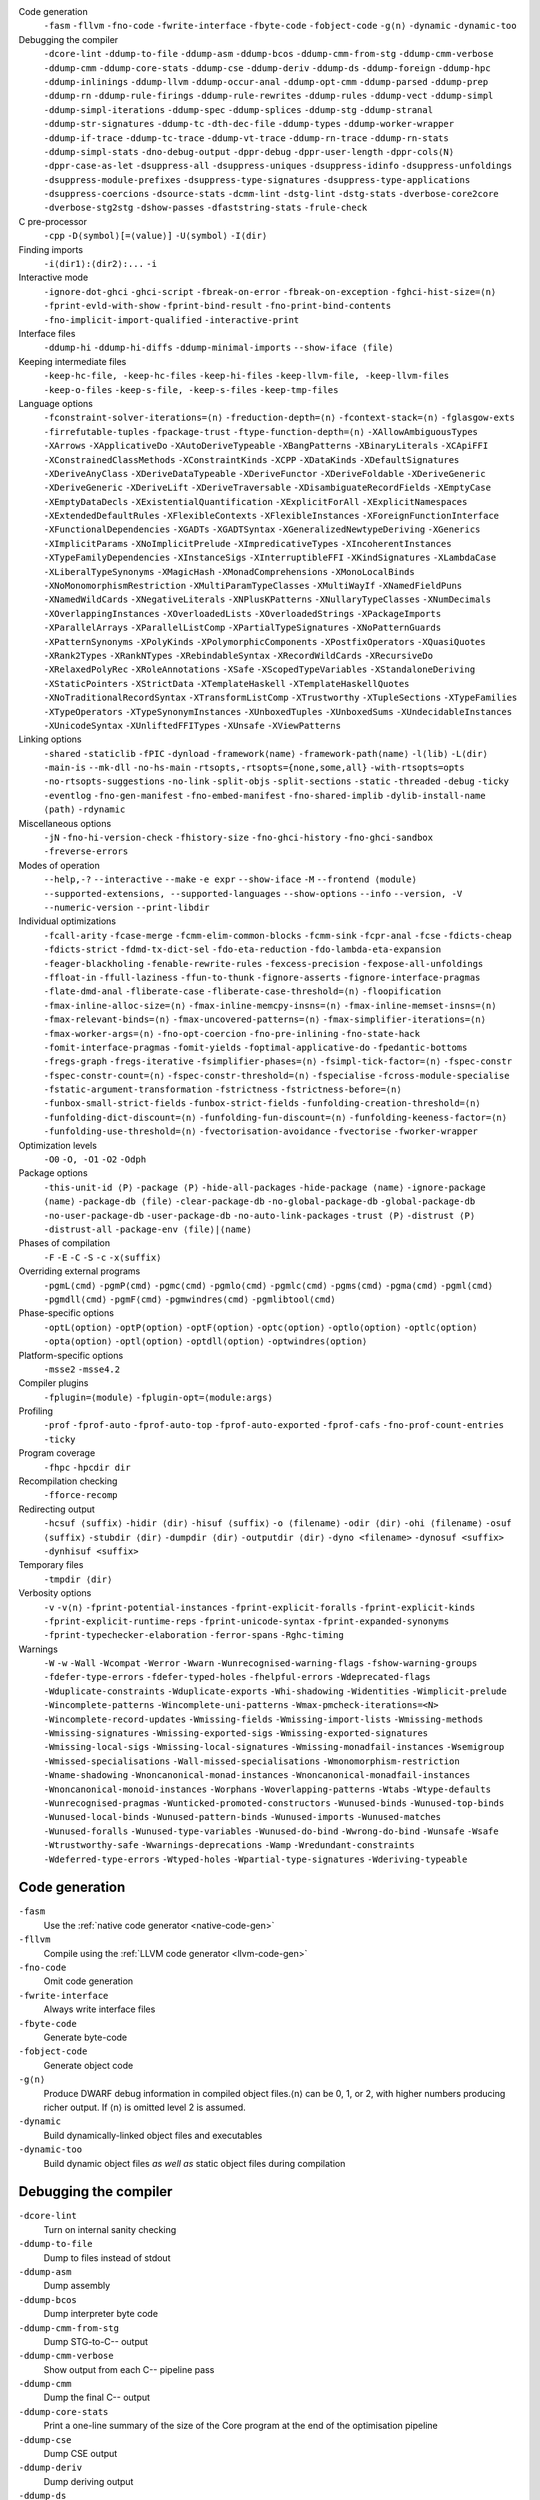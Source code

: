 .. This file is generated by utils/mkUserGuidePart

Code generation
    ``-fasm`` ``-fllvm`` ``-fno-code`` ``-fwrite-interface`` ``-fbyte-code`` ``-fobject-code`` ``-g⟨n⟩`` ``-dynamic`` ``-dynamic-too``


Debugging the compiler
    ``-dcore-lint`` ``-ddump-to-file`` ``-ddump-asm`` ``-ddump-bcos`` ``-ddump-cmm-from-stg`` ``-ddump-cmm-verbose`` ``-ddump-cmm`` ``-ddump-core-stats`` ``-ddump-cse`` ``-ddump-deriv`` ``-ddump-ds`` ``-ddump-foreign`` ``-ddump-hpc`` ``-ddump-inlinings`` ``-ddump-llvm`` ``-ddump-occur-anal`` ``-ddump-opt-cmm`` ``-ddump-parsed`` ``-ddump-prep`` ``-ddump-rn`` ``-ddump-rule-firings`` ``-ddump-rule-rewrites`` ``-ddump-rules`` ``-ddump-vect`` ``-ddump-simpl`` ``-ddump-simpl-iterations`` ``-ddump-spec`` ``-ddump-splices`` ``-ddump-stg`` ``-ddump-stranal`` ``-ddump-str-signatures`` ``-ddump-tc`` ``-dth-dec-file`` ``-ddump-types`` ``-ddump-worker-wrapper`` ``-ddump-if-trace`` ``-ddump-tc-trace`` ``-ddump-vt-trace`` ``-ddump-rn-trace`` ``-ddump-rn-stats`` ``-ddump-simpl-stats`` ``-dno-debug-output`` ``-dppr-debug`` ``-dppr-user-length`` ``-dppr-cols⟨N⟩`` ``-dppr-case-as-let`` ``-dsuppress-all`` ``-dsuppress-uniques`` ``-dsuppress-idinfo`` ``-dsuppress-unfoldings`` ``-dsuppress-module-prefixes`` ``-dsuppress-type-signatures`` ``-dsuppress-type-applications`` ``-dsuppress-coercions`` ``-dsource-stats`` ``-dcmm-lint`` ``-dstg-lint`` ``-dstg-stats`` ``-dverbose-core2core`` ``-dverbose-stg2stg`` ``-dshow-passes`` ``-dfaststring-stats`` ``-frule-check``


C pre-processor
    ``-cpp`` ``-D⟨symbol⟩[=⟨value⟩]`` ``-U⟨symbol⟩`` ``-I⟨dir⟩``


Finding imports
    ``-i⟨dir1⟩:⟨dir2⟩:...`` ``-i``


Interactive mode
    ``-ignore-dot-ghci`` ``-ghci-script`` ``-fbreak-on-error`` ``-fbreak-on-exception`` ``-fghci-hist-size=⟨n⟩`` ``-fprint-evld-with-show`` ``-fprint-bind-result`` ``-fno-print-bind-contents`` ``-fno-implicit-import-qualified`` ``-interactive-print``


Interface files
    ``-ddump-hi`` ``-ddump-hi-diffs`` ``-ddump-minimal-imports`` ``--show-iface ⟨file⟩``


Keeping intermediate files
    ``-keep-hc-file, -keep-hc-files`` ``-keep-hi-files`` ``-keep-llvm-file, -keep-llvm-files`` ``-keep-o-files`` ``-keep-s-file, -keep-s-files`` ``-keep-tmp-files``


Language options
    ``-fconstraint-solver-iterations=⟨n⟩`` ``-freduction-depth=⟨n⟩`` ``-fcontext-stack=⟨n⟩`` ``-fglasgow-exts`` ``-firrefutable-tuples`` ``-fpackage-trust`` ``-ftype-function-depth=⟨n⟩`` ``-XAllowAmbiguousTypes`` ``-XArrows`` ``-XApplicativeDo`` ``-XAutoDeriveTypeable`` ``-XBangPatterns`` ``-XBinaryLiterals`` ``-XCApiFFI`` ``-XConstrainedClassMethods`` ``-XConstraintKinds`` ``-XCPP`` ``-XDataKinds`` ``-XDefaultSignatures`` ``-XDeriveAnyClass`` ``-XDeriveDataTypeable`` ``-XDeriveFunctor`` ``-XDeriveFoldable`` ``-XDeriveGeneric`` ``-XDeriveGeneric`` ``-XDeriveLift`` ``-XDeriveTraversable`` ``-XDisambiguateRecordFields`` ``-XEmptyCase`` ``-XEmptyDataDecls`` ``-XExistentialQuantification`` ``-XExplicitForAll`` ``-XExplicitNamespaces`` ``-XExtendedDefaultRules`` ``-XFlexibleContexts`` ``-XFlexibleInstances`` ``-XForeignFunctionInterface`` ``-XFunctionalDependencies`` ``-XGADTs`` ``-XGADTSyntax`` ``-XGeneralizedNewtypeDeriving`` ``-XGenerics`` ``-XImplicitParams`` ``-XNoImplicitPrelude`` ``-XImpredicativeTypes`` ``-XIncoherentInstances`` ``-XTypeFamilyDependencies`` ``-XInstanceSigs`` ``-XInterruptibleFFI`` ``-XKindSignatures`` ``-XLambdaCase`` ``-XLiberalTypeSynonyms`` ``-XMagicHash`` ``-XMonadComprehensions`` ``-XMonoLocalBinds`` ``-XNoMonomorphismRestriction`` ``-XMultiParamTypeClasses`` ``-XMultiWayIf`` ``-XNamedFieldPuns`` ``-XNamedWildCards`` ``-XNegativeLiterals`` ``-XNPlusKPatterns`` ``-XNullaryTypeClasses`` ``-XNumDecimals`` ``-XOverlappingInstances`` ``-XOverloadedLists`` ``-XOverloadedStrings`` ``-XPackageImports`` ``-XParallelArrays`` ``-XParallelListComp`` ``-XPartialTypeSignatures`` ``-XNoPatternGuards`` ``-XPatternSynonyms`` ``-XPolyKinds`` ``-XPolymorphicComponents`` ``-XPostfixOperators`` ``-XQuasiQuotes`` ``-XRank2Types`` ``-XRankNTypes`` ``-XRebindableSyntax`` ``-XRecordWildCards`` ``-XRecursiveDo`` ``-XRelaxedPolyRec`` ``-XRoleAnnotations`` ``-XSafe`` ``-XScopedTypeVariables`` ``-XStandaloneDeriving`` ``-XStaticPointers`` ``-XStrictData`` ``-XTemplateHaskell`` ``-XTemplateHaskellQuotes`` ``-XNoTraditionalRecordSyntax`` ``-XTransformListComp`` ``-XTrustworthy`` ``-XTupleSections`` ``-XTypeFamilies`` ``-XTypeOperators`` ``-XTypeSynonymInstances`` ``-XUnboxedTuples`` ``-XUnboxedSums`` ``-XUndecidableInstances`` ``-XUnicodeSyntax`` ``-XUnliftedFFITypes`` ``-XUnsafe`` ``-XViewPatterns``


Linking options
    ``-shared`` ``-staticlib`` ``-fPIC`` ``-dynload`` ``-framework⟨name⟩`` ``-framework-path⟨name⟩`` ``-l⟨lib⟩`` ``-L⟨dir⟩`` ``-main-is`` ``--mk-dll`` ``-no-hs-main`` ``-rtsopts,-rtsopts={none,some,all}`` ``-with-rtsopts=opts`` ``-no-rtsopts-suggestions`` ``-no-link`` ``-split-objs`` ``-split-sections`` ``-static`` ``-threaded`` ``-debug`` ``-ticky`` ``-eventlog`` ``-fno-gen-manifest`` ``-fno-embed-manifest`` ``-fno-shared-implib`` ``-dylib-install-name ⟨path⟩`` ``-rdynamic``


Miscellaneous options
    ``-jN`` ``-fno-hi-version-check`` ``-fhistory-size`` ``-fno-ghci-history`` ``-fno-ghci-sandbox`` ``-freverse-errors``


Modes of operation
    ``--help,-?`` ``--interactive`` ``--make`` ``-e expr`` ``--show-iface`` ``-M`` ``--frontend ⟨module⟩`` ``--supported-extensions, --supported-languages`` ``--show-options`` ``--info`` ``--version, -V`` ``--numeric-version`` ``--print-libdir``


Individual optimizations 
    ``-fcall-arity`` ``-fcase-merge`` ``-fcmm-elim-common-blocks`` ``-fcmm-sink`` ``-fcpr-anal`` ``-fcse`` ``-fdicts-cheap`` ``-fdicts-strict`` ``-fdmd-tx-dict-sel`` ``-fdo-eta-reduction`` ``-fdo-lambda-eta-expansion`` ``-feager-blackholing`` ``-fenable-rewrite-rules`` ``-fexcess-precision`` ``-fexpose-all-unfoldings`` ``-ffloat-in`` ``-ffull-laziness`` ``-ffun-to-thunk`` ``-fignore-asserts`` ``-fignore-interface-pragmas`` ``-flate-dmd-anal`` ``-fliberate-case`` ``-fliberate-case-threshold=⟨n⟩`` ``-floopification`` ``-fmax-inline-alloc-size=⟨n⟩`` ``-fmax-inline-memcpy-insns=⟨n⟩`` ``-fmax-inline-memset-insns=⟨n⟩`` ``-fmax-relevant-binds=⟨n⟩`` ``-fmax-uncovered-patterns=⟨n⟩`` ``-fmax-simplifier-iterations=⟨n⟩`` ``-fmax-worker-args=⟨n⟩`` ``-fno-opt-coercion`` ``-fno-pre-inlining`` ``-fno-state-hack`` ``-fomit-interface-pragmas`` ``-fomit-yields`` ``-foptimal-applicative-do`` ``-fpedantic-bottoms`` ``-fregs-graph`` ``-fregs-iterative`` ``-fsimplifier-phases=⟨n⟩`` ``-fsimpl-tick-factor=⟨n⟩`` ``-fspec-constr`` ``-fspec-constr-count=⟨n⟩`` ``-fspec-constr-threshold=⟨n⟩`` ``-fspecialise`` ``-fcross-module-specialise`` ``-fstatic-argument-transformation`` ``-fstrictness`` ``-fstrictness-before=⟨n⟩`` ``-funbox-small-strict-fields`` ``-funbox-strict-fields`` ``-funfolding-creation-threshold=⟨n⟩`` ``-funfolding-dict-discount=⟨n⟩`` ``-funfolding-fun-discount=⟨n⟩`` ``-funfolding-keeness-factor=⟨n⟩`` ``-funfolding-use-threshold=⟨n⟩`` ``-fvectorisation-avoidance`` ``-fvectorise`` ``-fworker-wrapper``


Optimization levels
    ``-O0`` ``-O, -O1`` ``-O2`` ``-Odph``


Package options
    ``-this-unit-id ⟨P⟩`` ``-package ⟨P⟩`` ``-hide-all-packages`` ``-hide-package ⟨name⟩`` ``-ignore-package ⟨name⟩`` ``-package-db ⟨file⟩`` ``-clear-package-db`` ``-no-global-package-db`` ``-global-package-db`` ``-no-user-package-db`` ``-user-package-db`` ``-no-auto-link-packages`` ``-trust ⟨P⟩`` ``-distrust ⟨P⟩`` ``-distrust-all`` ``-package-env ⟨file⟩|⟨name⟩``


Phases of compilation
    ``-F`` ``-E`` ``-C`` ``-S`` ``-c`` ``-x⟨suffix⟩``


Overriding external programs
    ``-pgmL⟨cmd⟩`` ``-pgmP⟨cmd⟩`` ``-pgmc⟨cmd⟩`` ``-pgmlo⟨cmd⟩`` ``-pgmlc⟨cmd⟩`` ``-pgms⟨cmd⟩`` ``-pgma⟨cmd⟩`` ``-pgml⟨cmd⟩`` ``-pgmdll⟨cmd⟩`` ``-pgmF⟨cmd⟩`` ``-pgmwindres⟨cmd⟩`` ``-pgmlibtool⟨cmd⟩``


Phase-specific options
    ``-optL⟨option⟩`` ``-optP⟨option⟩`` ``-optF⟨option⟩`` ``-optc⟨option⟩`` ``-optlo⟨option⟩`` ``-optlc⟨option⟩`` ``-opta⟨option⟩`` ``-optl⟨option⟩`` ``-optdll⟨option⟩`` ``-optwindres⟨option⟩``


Platform-specific options
    ``-msse2`` ``-msse4.2``


Compiler plugins
    ``-fplugin=⟨module⟩`` ``-fplugin-opt=⟨module:args⟩``


Profiling
    ``-prof`` ``-fprof-auto`` ``-fprof-auto-top`` ``-fprof-auto-exported`` ``-fprof-cafs`` ``-fno-prof-count-entries`` ``-ticky``


Program coverage
    ``-fhpc`` ``-hpcdir dir``


Recompilation checking
    ``-fforce-recomp``


Redirecting output
    ``-hcsuf ⟨suffix⟩`` ``-hidir ⟨dir⟩`` ``-hisuf ⟨suffix⟩`` ``-o ⟨filename⟩`` ``-odir ⟨dir⟩`` ``-ohi ⟨filename⟩`` ``-osuf ⟨suffix⟩`` ``-stubdir ⟨dir⟩`` ``-dumpdir ⟨dir⟩`` ``-outputdir ⟨dir⟩`` ``-dyno <filename>`` ``-dynosuf <suffix>`` ``-dynhisuf <suffix>``


Temporary files
    ``-tmpdir ⟨dir⟩``


Verbosity options
    ``-v`` ``-v⟨n⟩`` ``-fprint-potential-instances`` ``-fprint-explicit-foralls`` ``-fprint-explicit-kinds`` ``-fprint-explicit-runtime-reps`` ``-fprint-unicode-syntax`` ``-fprint-expanded-synonyms`` ``-fprint-typechecker-elaboration`` ``-ferror-spans`` ``-Rghc-timing``


Warnings
    ``-W`` ``-w`` ``-Wall`` ``-Wcompat`` ``-Werror`` ``-Wwarn`` ``-Wunrecognised-warning-flags`` ``-fshow-warning-groups`` ``-fdefer-type-errors`` ``-fdefer-typed-holes`` ``-fhelpful-errors`` ``-Wdeprecated-flags`` ``-Wduplicate-constraints`` ``-Wduplicate-exports`` ``-Whi-shadowing`` ``-Widentities`` ``-Wimplicit-prelude`` ``-Wincomplete-patterns`` ``-Wincomplete-uni-patterns`` ``-Wmax-pmcheck-iterations=<N>`` ``-Wincomplete-record-updates`` ``-Wmissing-fields`` ``-Wmissing-import-lists`` ``-Wmissing-methods`` ``-Wmissing-signatures`` ``-Wmissing-exported-sigs`` ``-Wmissing-exported-signatures`` ``-Wmissing-local-sigs`` ``-Wmissing-local-signatures`` ``-Wmissing-monadfail-instances`` ``-Wsemigroup`` ``-Wmissed-specialisations`` ``-Wall-missed-specialisations`` ``-Wmonomorphism-restriction`` ``-Wname-shadowing`` ``-Wnoncanonical-monad-instances`` ``-Wnoncanonical-monadfail-instances`` ``-Wnoncanonical-monoid-instances`` ``-Worphans`` ``-Woverlapping-patterns`` ``-Wtabs`` ``-Wtype-defaults`` ``-Wunrecognised-pragmas`` ``-Wunticked-promoted-constructors`` ``-Wunused-binds`` ``-Wunused-top-binds`` ``-Wunused-local-binds`` ``-Wunused-pattern-binds`` ``-Wunused-imports`` ``-Wunused-matches`` ``-Wunused-foralls`` ``-Wunused-type-variables`` ``-Wunused-do-bind`` ``-Wwrong-do-bind`` ``-Wunsafe`` ``-Wsafe`` ``-Wtrustworthy-safe`` ``-Wwarnings-deprecations`` ``-Wamp`` ``-Wredundant-constraints`` ``-Wdeferred-type-errors`` ``-Wtyped-holes`` ``-Wpartial-type-signatures`` ``-Wderiving-typeable``


Code generation
~~~~~~~~~~~~~~~


``-fasm``
    Use the :ref:`native code generator <native-code-gen>`

``-fllvm``
    Compile using the :ref:`LLVM code generator <llvm-code-gen>`

``-fno-code``
    Omit code generation

``-fwrite-interface``
    Always write interface files

``-fbyte-code``
    Generate byte-code

``-fobject-code``
    Generate object code

``-g⟨n⟩``
    Produce DWARF debug information in compiled object files.⟨n⟩ can be 0, 1, or 2, with higher numbers producing richer output. If ⟨n⟩ is omitted level 2 is assumed.

``-dynamic``
    Build dynamically-linked object files and executables

``-dynamic-too``
    Build dynamic object files *as well as* static object files during compilation


Debugging the compiler
~~~~~~~~~~~~~~~~~~~~~~


``-dcore-lint``
    Turn on internal sanity checking

``-ddump-to-file``
    Dump to files instead of stdout

``-ddump-asm``
    Dump assembly

``-ddump-bcos``
    Dump interpreter byte code

``-ddump-cmm-from-stg``
    Dump STG-to-C-- output

``-ddump-cmm-verbose``
    Show output from each C-- pipeline pass

``-ddump-cmm``
    Dump the final C-- output

``-ddump-core-stats``
    Print a one-line summary of the size of the Core program at the end of the optimisation pipeline

``-ddump-cse``
    Dump CSE output

``-ddump-deriv``
    Dump deriving output

``-ddump-ds``
    Dump desugarer output

``-ddump-foreign``
    Dump ``foreign export`` stubs

``-ddump-hpc``
    Dump after instrumentation for program coverage

``-ddump-inlinings``
    Dump inlining info

``-ddump-llvm``
    Dump LLVM intermediate code. Implies :ghc-flag:`-fllvm`.

``-ddump-occur-anal``
    Dump occurrence analysis output

``-ddump-opt-cmm``
    Dump the results of C-- to C-- optimising passes

``-ddump-parsed``
    Dump parse tree

``-ddump-prep``
    Dump prepared core

``-ddump-rn``
    Dump renamer output

``-ddump-rule-firings``
    Dump rule firing info

``-ddump-rule-rewrites``
    Dump detailed rule firing info

``-ddump-rules``
    Dump rules

``-ddump-vect``
    Dump vectoriser input and output

``-ddump-simpl``
    Dump final simplifier output

``-ddump-simpl-iterations``
    Dump output from each simplifier iteration

``-ddump-spec``
    Dump specialiser output

``-ddump-splices``
    Dump TH spliced expressions, and what they evaluate to

``-ddump-stg``
    Dump final STG

``-ddump-stranal``
    Dump strictness analyser output

``-ddump-str-signatures``
    Dump strictness signatures

``-ddump-tc``
    Dump typechecker output

``-dth-dec-file``
    Show evaluated TH declarations in a .th.hs file

``-ddump-types``
    Dump type signatures

``-ddump-worker-wrapper``
    Dump worker-wrapper output

``-ddump-if-trace``
    Trace interface files

``-ddump-tc-trace``
    Trace typechecker

``-ddump-vt-trace``
    Trace vectoriser

``-ddump-rn-trace``
    Trace renamer

``-ddump-rn-stats``
    Renamer stats

``-ddump-simpl-stats``
    Dump simplifier stats

``-dno-debug-output``
    Suppress unsolicited debugging output

``-dppr-debug``
    Turn on debug printing (more verbose)

``-dppr-user-length``
    Set the depth for printing expressions in error msgs

``-dppr-cols⟨N⟩``
    Set the width of debugging output. For example ``-dppr-cols200``

``-dppr-case-as-let``
    Print single alternative case expressions as strict lets.

``-dsuppress-all``
    In core dumps, suppress everything (except for uniques) that is suppressible.

``-dsuppress-uniques``
    Suppress the printing of uniques in debug output (easier to use ``diff``)

``-dsuppress-idinfo``
    Suppress extended information about identifiers where they are bound

``-dsuppress-unfoldings``
    Suppress the printing of the stable unfolding of a variable at its binding site

``-dsuppress-module-prefixes``
    Suppress the printing of module qualification prefixes

``-dsuppress-type-signatures``
    Suppress type signatures

``-dsuppress-type-applications``
    Suppress type applications

``-dsuppress-coercions``
    Suppress the printing of coercions in Core dumps to make them shorter

``-dsource-stats``
    Dump haskell source stats

``-dcmm-lint``
    C-- pass sanity checking

``-dstg-lint``
    STG pass sanity checking

``-dstg-stats``
    Dump STG stats

``-dverbose-core2core``
    Show output from each core-to-core pass

``-dverbose-stg2stg``
    Show output from each STG-to-STG pass

``-dshow-passes``
    Print out each pass name as it happens

``-dfaststring-stats``
    Show statistics for fast string usage when finished

``-frule-check``
    Report sites with rules that could have fired but didn't. Takes a string argument.


C pre-processor
~~~~~~~~~~~~~~~


``-cpp``
    Run the C pre-processor on Haskell source files

``-D⟨symbol⟩[=⟨value⟩]``
    Define a symbol in the C pre-processor

``-U⟨symbol⟩``
    Undefine a symbol in the C pre-processor

``-I⟨dir⟩``
    Add ⟨dir⟩ to the directory search list for ``#include`` files


Finding imports
~~~~~~~~~~~~~~~


``-i⟨dir1⟩:⟨dir2⟩:...``
    add ⟨dir⟩, ⟨dir2⟩, etc. to import path

``-i``
    Empty the import directory list


Interactive mode
~~~~~~~~~~~~~~~~


``-ignore-dot-ghci``
    Disable reading of ``.ghci`` files

``-ghci-script``
    Read additional ``.ghci`` files

``-fbreak-on-error``
    :ref:`Break on uncaught exceptions and errors <ghci-debugger-exceptions>`

``-fbreak-on-exception``
    :ref:`Break on any exception thrown <ghci-debugger-exceptions>`

``-fghci-hist-size=⟨n⟩``
    Set the number of entries GHCi keeps for ``:history``. See :ref:`ghci-debugger`.

``-fprint-evld-with-show``
    Enable usage of ``Show`` instances in ``:print``. See :ref:`breakpoints`.

``-fprint-bind-result``
    :ref:`Turn on printing of binding results in GHCi <ghci-stmts>`

``-fno-print-bind-contents``
    :ref:`Turn off printing of binding contents in GHCi <breakpoints>`

``-fno-implicit-import-qualified``
    :ref:`Turn off implicit qualified import of everything in GHCi <ghci-import-qualified>`

``-interactive-print``
    :ref:`Select the function to use for printing evaluated expressions in GHCi <ghci-interactive-print>`


Interface files
~~~~~~~~~~~~~~~


``-ddump-hi``
    Dump the new interface to stdout

``-ddump-hi-diffs``
    Show the differences vs. the old interface

``-ddump-minimal-imports``
    Dump a minimal set of imports

``--show-iface ⟨file⟩``
    See :ref:`modes`.


Keeping intermediate files
~~~~~~~~~~~~~~~~~~~~~~~~~~


``-keep-hc-file, -keep-hc-files``
    Retain intermediate ``.hc`` files.

``-keep-hi-files``
    Retain intermediate ``.hi`` files (the default).

``-keep-llvm-file, -keep-llvm-files``
    Retain intermediate LLVM ``.ll`` files. Implies :ghc-flag:`-fllvm`.

``-keep-o-files``
    Retain intermediate ``.o`` files (the default).

``-keep-s-file, -keep-s-files``
    Retain intermediate ``.s`` files.

``-keep-tmp-files``
    Retain all intermediate temporary files.


Language options
~~~~~~~~~~~~~~~~


``-fconstraint-solver-iterations=⟨n⟩``
    *default: 4.* Set the iteration limit for the type-constraint solver. Typically one iteration suffices; so please yell if you find you need to set it higher than the default. Zero means infinity.

``-freduction-depth=⟨n⟩``
    *default: 200.* Set the :ref:`limit for type simplification <undecidable-instances>`. Zero means infinity.

``-fcontext-stack=⟨n⟩``
    Deprecated. Use ``-freduction-depth=⟨n⟩`` instead.

``-fglasgow-exts``
    Deprecated. Enable most language extensions; see :ref:`options-language` for exactly which ones.

``-firrefutable-tuples``
    Make tuple pattern matching irrefutable

``-fpackage-trust``
    Enable :ref:`Safe Haskell <safe-haskell>` trusted package requirement for trustworthy modules.

``-ftype-function-depth=⟨n⟩``
    Deprecated. Use ``-freduction-depth=⟨n⟩`` instead.

``-XAllowAmbiguousTypes``
    Allow the user to write :ref:`ambiguous types <ambiguity>`, and the type inference engine to infer them.

``-XArrows``
    Enable :ref:`arrow notation <arrow-notation>` extension

``-XApplicativeDo``
    Enable :ref:`Applicative do-notation desugaring <applicative-do>`

``-XAutoDeriveTypeable``
    As of GHC 7.10, this option is not needed, and should not be used. Previously this would automatically :ref:`derive Typeable instances for every datatype and type class declaration <deriving-typeable>`. Implies :ghc-flag:`-XDeriveDataTypeable`.

``-XBangPatterns``
    Enable :ref:`bang patterns <bang-patterns>`.

``-XBinaryLiterals``
    Enable support for :ref:`binary literals <binary-literals>`.

``-XCApiFFI``
    Enable :ref:`the CAPI calling convention <ffi-capi>`.

``-XConstrainedClassMethods``
    Enable :ref:`constrained class methods <class-method-types>`.

``-XConstraintKinds``
    Enable a :ref:`kind of constraints <constraint-kind>`.

``-XCPP``
    Enable the :ref:`C preprocessor <c-pre-processor>`.

``-XDataKinds``
    Enable :ref:`datatype promotion <promotion>`.

``-XDefaultSignatures``
    Enable :ref:`default signatures <class-default-signatures>`.

``-XDeriveAnyClass``
    Enable :ref:`deriving for any class <derive-any-class>`.

``-XDeriveDataTypeable``
    Enable ``deriving`` for the :ref:`Data class <deriving-typeable>`. Implied by :ghc-flag:`-XAutoDeriveTypeable`.

``-XDeriveFunctor``
    Enable :ref:`deriving for the Functor class <deriving-extra>`. Implied by :ghc-flag:`-XDeriveTraversable`.

``-XDeriveFoldable``
    Enable :ref:`deriving for the Foldable class <deriving-extra>`. Implied by :ghc-flag:`-XDeriveTraversable`.

``-XDeriveGeneric``
    Enable :ref:`deriving for the Generic class <deriving-typeable>`.

``-XDeriveGeneric``
    Enable :ref:`deriving for the Generic class <deriving-typeable>`.

``-XDeriveLift``
    Enable :ref:`deriving for the Lift class <deriving-lift>`

``-XDeriveTraversable``
    Enable :ref:`deriving for the Traversable class <deriving-extra>`. Implies :ghc-flag:`-XDeriveFunctor` and :ghc-flag:`-XDeriveFoldable`.

``-XDisambiguateRecordFields``
    Enable :ref:`record field disambiguation <disambiguate-fields>`. Implied by :ghc-flag:`-XRecordWildCards`.

``-XEmptyCase``
    Allow :ref:`empty case alternatives <empty-case>`.

``-XEmptyDataDecls``
    Enable empty data declarations.

``-XExistentialQuantification``
    Enable :ref:`existential quantification <existential-quantification>`.

``-XExplicitForAll``
    Enable :ref:`explicit universal quantification <explicit-foralls>`. Implied by :ghc-flag:`-XScopedTypeVariables`, :ghc-flag:`-XLiberalTypeSynonyms`, :ghc-flag:`-XRankNTypes` and :ghc-flag:`-XExistentialQuantification`.

``-XExplicitNamespaces``
    Enable using the keyword ``type`` to specify the namespace of entries in imports and exports (:ref:`explicit-namespaces`). Implied by :ghc-flag:`-XTypeOperators` and :ghc-flag:`-XTypeFamilies`.

``-XExtendedDefaultRules``
    Use GHCi's :ref:`extended default rules <extended-default-rules>` in a normal module.

``-XFlexibleContexts``
    Enable :ref:`flexible contexts <flexible-contexts>`. Implied by :ghc-flag:`-XImplicitParams`.

``-XFlexibleInstances``
    Enable :ref:`flexible instances <instance-rules>`. Implies :ghc-flag:`-XTypeSynonymInstances`. Implied by :ghc-flag:`-XImplicitParams`.

``-XForeignFunctionInterface``
    Enable :ref:`foreign function interface <ffi>`.

``-XFunctionalDependencies``
    Enable :ref:`functional dependencies <functional-dependencies>`. Implies :ghc-flag:`-XMultiParamTypeClasses`.

``-XGADTs``
    Enable :ref:`generalised algebraic data types <gadt>`. Implies :ghc-flag:`-XGADTSyntax` and :ghc-flag:`-XMonoLocalBinds`.

``-XGADTSyntax``
    Enable :ref:`generalised algebraic data type syntax <gadt-style>`.

``-XGeneralizedNewtypeDeriving``
    Enable :ref:`newtype deriving <newtype-deriving>`.

``-XGenerics``
    Deprecated, does nothing. No longer enables :ref:`generic classes <generic-classes>`. See also GHC's support for :ref:`generic programming <generic-programming>`.

``-XImplicitParams``
    Enable :ref:`Implicit Parameters <implicit-parameters>`. Implies :ghc-flag:`-XFlexibleContexts` and :ghc-flag:`-XFlexibleInstances`.

``-XNoImplicitPrelude``
    Don't implicitly ``import Prelude``. Implied by :ghc-flag:`-XRebindableSyntax`.

``-XImpredicativeTypes``
    Enable :ref:`impredicative types <impredicative-polymorphism>`. Implies :ghc-flag:`-XRankNTypes`.

``-XIncoherentInstances``
    Enable :ref:`incoherent instances <instance-overlap>`. Implies :ghc-flag:`-XOverlappingInstances`.

``-XTypeFamilyDependencies``
    Enable :ref:`injective type families <injective-ty-fams>`. Implies :ghc-flag:`-XTypeFamilies`.

``-XInstanceSigs``
    Enable :ref:`instance signatures <instance-sigs>`.

``-XInterruptibleFFI``
    Enable interruptible FFI.

``-XKindSignatures``
    Enable :ref:`kind signatures <kinding>`. Implied by :ghc-flag:`-XTypeFamilies` and :ghc-flag:`-XPolyKinds`.

``-XLambdaCase``
    Enable :ref:`lambda-case expressions <lambda-case>`.

``-XLiberalTypeSynonyms``
    Enable :ref:`liberalised type synonyms <type-synonyms>`.

``-XMagicHash``
    Allow ``#`` as a :ref:`postfix modifier on identifiers <magic-hash>`.

``-XMonadComprehensions``
    Enable :ref:`monad comprehensions <monad-comprehensions>`.

``-XMonoLocalBinds``
    Enable :ref:`do not generalise local bindings <mono-local-binds>`. Implied by :ghc-flag:`-XTypeFamilies` and :ghc-flag:`-XGADTs`.

``-XNoMonomorphismRestriction``
    Disable the :ref:`monomorphism restriction <monomorphism>`.

``-XMultiParamTypeClasses``
    Enable :ref:`multi parameter type classes <multi-param-type-classes>`. Implied by :ghc-flag:`-XFunctionalDependencies`.

``-XMultiWayIf``
    Enable :ref:`multi-way if-expressions <multi-way-if>`.

``-XNamedFieldPuns``
    Enable :ref:`record puns <record-puns>`.

``-XNamedWildCards``
    Enable :ref:`named wildcards <named-wildcards>`.

``-XNegativeLiterals``
    Enable support for :ref:`negative literals <negative-literals>`.

``-XNPlusKPatterns``
    Enable support for ``n+k`` patterns. Implied by :ghc-flag:`-XHaskell98`.

``-XNullaryTypeClasses``
    Deprecated, does nothing. :ref:`nullary (no parameter) type classes <nullary-type-classes>` are now enabled using :ghc-flag:`-XMultiParamTypeClasses`.

``-XNumDecimals``
    Enable support for 'fractional' integer literals.

``-XOverlappingInstances``
    Enable :ref:`overlapping instances <instance-overlap>`.

``-XOverloadedLists``
    Enable :ref:`overloaded lists <overloaded-lists>`.

``-XOverloadedStrings``
    Enable :ref:`overloaded string literals <overloaded-strings>`.

``-XPackageImports``
    Enable :ref:`package-qualified imports <package-imports>`.

``-XParallelArrays``
    Enable parallel arrays. Implies :ghc-flag:`-XParallelListComp`.

``-XParallelListComp``
    Enable :ref:`parallel list comprehensions <parallel-list-comprehensions>`. Implied by :ghc-flag:`-XParallelArrays`.

``-XPartialTypeSignatures``
    Enable :ref:`partial type signatures <partial-type-signatures>`.

``-XNoPatternGuards``
    Disable :ref:`pattern guards <pattern-guards>`. Implied by :ghc-flag:`-XHaskell98`.

``-XPatternSynonyms``
    Enable :ref:`pattern synonyms <pattern-synonyms>`.

``-XPolyKinds``
    Enable :ref:`kind polymorphism <kind-polymorphism>`. Implies :ghc-flag:`-XKindSignatures`.

``-XPolymorphicComponents``
    Enable :ref:`polymorphic components for data constructors <universal-quantification>`. Synonym for :ghc-flag:`-XRankNTypes`.

``-XPostfixOperators``
    Enable :ref:`postfix operators <postfix-operators>`.

``-XQuasiQuotes``
    Enable :ref:`quasiquotation <th-quasiquotation>`.

``-XRank2Types``
    Enable :ref:`rank-2 types <universal-quantification>`. Synonym for :ghc-flag:`-XRankNTypes`.

``-XRankNTypes``
    Enable :ref:`rank-N types <universal-quantification>`. Implied by :ghc-flag:`-XImpredicativeTypes`.

``-XRebindableSyntax``
    Employ :ref:`rebindable syntax <rebindable-syntax>`. Implies :ghc-flag:`-XNoImplicitPrelude`.

``-XRecordWildCards``
    Enable :ref:`record wildcards <record-wildcards>`. Implies :ghc-flag:`-XDisambiguateRecordFields`.

``-XRecursiveDo``
    Enable :ref:`recursive do (mdo) notation <recursive-do-notation>`.

``-XRelaxedPolyRec``
    *(deprecated)* Relaxed checking for :ref:`mutually-recursive polymorphic functions <typing-binds>`.

``-XRoleAnnotations``
    Enable :ref:`role annotations <role-annotations>`.

``-XSafe``
    Enable the :ref:`Safe Haskell <safe-haskell>` Safe mode.

``-XScopedTypeVariables``
    Enable :ref:`lexically-scoped type variables <scoped-type-variables>`.

``-XStandaloneDeriving``
    Enable :ref:`standalone deriving <stand-alone-deriving>`.

``-XStaticPointers``
    Enable :ref:`static pointers <static-pointers>`.

``-XStrictData``
    Enable :ref:`default strict datatype fields <strict-data>`.

``-XTemplateHaskell``
    Enable :ref:`Template Haskell <template-haskell>`.

``-XTemplateHaskellQuotes``
    Enable quotation subset of :ref:`Template Haskell <template-haskell>`.

``-XNoTraditionalRecordSyntax``
    Disable support for traditional record syntax (as supported by Haskell 98) ``C {f = x}``

``-XTransformListComp``
    Enable :ref:`generalised list comprehensions <generalised-list-comprehensions>`.

``-XTrustworthy``
    Enable the :ref:`Safe Haskell <safe-haskell>` Trustworthy mode.

``-XTupleSections``
    Enable :ref:`tuple sections <tuple-sections>`.

``-XTypeFamilies``
    Enable :ref:`type families <type-families>`. Implies :ghc-flag:`-XExplicitNamespaces`, :ghc-flag:`-XKindSignatures`, and :ghc-flag:`-XMonoLocalBinds`.

``-XTypeOperators``
    Enable :ref:`type operators <type-operators>`. Implies :ghc-flag:`-XExplicitNamespaces`.

``-XTypeSynonymInstances``
    Enable :ref:`type synonyms in instance heads <flexible-instance-head>`. Implied by :ghc-flag:`-XFlexibleInstances`.

``-XUnboxedTuples``
    Enable :ref:`unboxed tuples <unboxed-tuples>`.

``-XUnboxedSums``
    Enable :ref: `unboxed sums <unboxed-sums>`.

``-XUndecidableInstances``
    Enable :ref:`undecidable instances <undecidable-instances>`.

``-XUnicodeSyntax``
    Enable :ref:`unicode syntax <unicode-syntax>`.

``-XUnliftedFFITypes``
    Enable unlifted FFI types.

``-XUnsafe``
    Enable :ref:`Safe Haskell <safe-haskell>` Unsafe mode.

``-XViewPatterns``
    Enable :ref:`view patterns <view-patterns>`.


Linking options
~~~~~~~~~~~~~~~


``-shared``
    Generate a shared library (as opposed to an executable)

``-staticlib``
    On Darwin/OS X/iOS only, generate a standalone static library (as opposed to an executable). This is the usual way to compile for iOS.

``-fPIC``
    Generate position-independent code (where available)

``-dynload``
    Selects one of a number of modes for finding shared libraries at runtime.

``-framework⟨name⟩``
    On Darwin/OS X/iOS only, link in the framework ⟨name⟩. This option corresponds to the ``-framework`` option for Apple's Linker.

``-framework-path⟨name⟩``
    On Darwin/OS X/iOS only, add ⟨dir⟩ to the list of directories searched for frameworks. This option corresponds to the ``-F`` option for Apple's Linker.

``-l⟨lib⟩``
    Link in library ⟨lib⟩

``-L⟨dir⟩``
    Add ⟨dir⟩ to the list of directories searched for libraries

``-main-is``
    Set main module and function

``--mk-dll``
    DLL-creation mode (Windows only)

``-no-hs-main``
    Don't assume this program contains ``main``

``-rtsopts,-rtsopts={none,some,all}``
    Control whether the RTS behaviour can be tweaked via command-lineflags and the ``GHCRTS`` environment variable. Using ``none`` means no RTS flags can be given; ``some`` means only a minimum of safe options can be given (the default), and ``all`` (or no argument at all) means that all RTS flags are permitted.

``-with-rtsopts=opts``
    Set the default RTS options to ⟨opts⟩.

``-no-rtsopts-suggestions``
    Don't print RTS suggestions about linking with :ghc-flag:`-rtsopts`.

``-no-link``
    Omit linking

``-split-objs``
    Split objects (for libraries)

``-split-sections``
    Split sections for link-time dead-code stripping

``-static``
    Use static Haskell libraries

``-threaded``
    Use the threaded runtime

``-debug``
    Use the debugging runtime

``-ticky``
    For linking, this simply implies :ghc-flag:`-debug`; see :ref:`ticky-ticky`.

``-eventlog``
    Enable runtime event tracing

``-fno-gen-manifest``
    Do not generate a manifest file (Windows only)

``-fno-embed-manifest``
    Do not embed the manifest in the executable (Windows only)

``-fno-shared-implib``
    Don't generate an import library for a DLL (Windows only)

``-dylib-install-name ⟨path⟩``
    Set the install name (via ``-install_name`` passed to Apple's linker), specifying the full install path of the library file. Any libraries or executables that link with it later will pick up that path as their runtime search location for it. (Darwin/OS X only)

``-rdynamic``
    This instructs the linker to add all symbols, not only used ones, to the dynamic symbol table. Currently Linux and Windows/MinGW32 only. This is equivalent to using ``-optl -rdynamic`` on Linux, and ``-optl -export-all-symbols`` on Windows.


Miscellaneous options
~~~~~~~~~~~~~~~~~~~~~


``-jN``
    When compiling with :ghc-flag:`--make`, compile ⟨N⟩ modules in parallel.

``-fno-hi-version-check``
    Don't complain about ``.hi`` file mismatches

``-fhistory-size``
    Set simplification history size

``-fno-ghci-history``
    Do not use the load/store the GHCi command history from/to ``ghci_history``.

``-fno-ghci-sandbox``
    Turn off the GHCi sandbox. Means computations are run in the main thread, rather than a forked thread.

``-freverse-errors``
    Display errors in GHC/GHCi sorted by reverse order of source code line numbers.


Modes of operation
~~~~~~~~~~~~~~~~~~


``--help,-?``
    Display help

``--interactive``
    Interactive mode - normally used by just running ``ghci``; see :ref:`ghci` for details.

``--make``
    Build a multi-module Haskell program, automatically figuring out dependencies. Likely to be much easier, and faster, than using ``make``; see :ref:`make-mode` for details.

``-e expr``
    Evaluate ``expr``; see :ref:`eval-mode` for details.

``--show-iface``
    display the contents of an interface file.

``-M``
    generate dependency information suitable for use in a ``Makefile``; see :ref:`makefile-dependencies` for details.

``--frontend ⟨module⟩``
    run GHC with the given frontend plugin; see :ref:`frontend_plugins` for details.

``--supported-extensions, --supported-languages``
    display the supported language extensions

``--show-options``
    display the supported command line options

``--info``
    display information about the compiler

``--version, -V``
    display GHC version

``--numeric-version``
    display GHC version (numeric only)

``--print-libdir``
    display GHC library directory


Individual optimizations 
~~~~~~~~~~~~~~~~~~~~~~~~~


``-fcall-arity``
    Enable call-arity optimisation. Implied by :ghc-flag:`-O`.

``-fcase-merge``
    Enable case-merging. Implied by :ghc-flag:`-O`.

``-fcmm-elim-common-blocks``
    Enable Cmm common block elimination. Implied by :ghc-flag:`-O`.

``-fcmm-sink``
    Enable Cmm sinking. Implied by :ghc-flag:`-O`.

``-fcpr-anal``
    Turn on CPR analysis in the demand analyser. Implied by :ghc-flag:`-O`.

``-fcse``
    Enable common sub-expression elimination. Implied by :ghc-flag:`-O`.

``-fdicts-cheap``
    Make dictionary-valued expressions seem cheap to the optimiser.

``-fdicts-strict``
    Make dictionaries strict

``-fdmd-tx-dict-sel``
    Use a special demand transformer for dictionary selectors. Always enabled by default.

``-fdo-eta-reduction``
    Enable eta-reduction. Implied by :ghc-flag:`-O`.

``-fdo-lambda-eta-expansion``
    Enable lambda eta-expansion. Always enabled by default.

``-feager-blackholing``
    Turn on :ref:`eager blackholing <parallel-compile-options>`

``-fenable-rewrite-rules``
    Switch on all rewrite rules (including rules generated by automatic specialisation of overloaded functions). Implied by :ghc-flag:`-O`.

``-fexcess-precision``
    Enable excess intermediate precision

``-fexpose-all-unfoldings``
    Expose all unfoldings, even for very large or recursive functions.

``-ffloat-in``
    Turn on the float-in transformation. Implied by :ghc-flag:`-O`.

``-ffull-laziness``
    Turn on full laziness (floating bindings outwards). Implied by :ghc-flag:`-O`.

``-ffun-to-thunk``
    Allow worker-wrapper to convert a function closure into a thunk if the function does not use any of its arguments. Off by default.

``-fignore-asserts``
    Ignore assertions in the source. Implied by :ghc-flag:`-O`.

``-fignore-interface-pragmas``
    Ignore pragmas in interface files. Implied by :ghc-flag:`-O0` only.

``-flate-dmd-anal``
    Run demand analysis again, at the end of the simplification pipeline

``-fliberate-case``
    Turn on the liberate-case transformation. Implied by :ghc-flag:`-O2`.

``-fliberate-case-threshold=⟨n⟩``
    *default: 2000.* Set the size threshold for the liberate-case transformation to ⟨n⟩

``-floopification``
    Turn saturated self-recursive tail-calls into local jumps in the generated assembly. Implied by :ghc-flag:`-O`.

``-fmax-inline-alloc-size=⟨n⟩``
    *default: 128.* Set the maximum size of inline array allocations to ⟨n⟩ bytes (default: 128). GHC will allocate non-pinned arrays of statically known size in the current nursery block if they're no bigger than ⟨n⟩ bytes, ignoring GC overheap. This value should be quite a bit smaller than the block size (typically: 4096).

``-fmax-inline-memcpy-insns=⟨n⟩``
    *default: 32.* Inline ``memcpy`` calls if they would generate no more than ⟨n⟩ pseudo instructions.

``-fmax-inline-memset-insns=⟨n⟩``
    *default: 32.* Inline ``memset`` calls if they would generate no more than ⟨n⟩ pseudo instructions

``-fmax-relevant-binds=⟨n⟩``
    *default: 6.* Set the maximum number of bindings to display in type error messages.

``-fmax-uncovered-patterns=⟨n⟩``
    *default: 4.* Set the maximum number of patterns to display in warnings about non-exhaustive ones.

``-fmax-simplifier-iterations=⟨n⟩``
    *default: 4.* Set the max iterations for the simplifier.

``-fmax-worker-args=⟨n⟩``
    *default: 10.* If a worker has that many arguments, none will be unpacked anymore.

``-fno-opt-coercion``
    Turn off the coercion optimiser

``-fno-pre-inlining``
    Turn off pre-inlining

``-fno-state-hack``
    Turn off the "state hack" whereby any lambda with a real-world state token as argument is considered to be single-entry. Hence OK to inline things inside it.

``-fomit-interface-pragmas``
    Don't generate interface pragmas. Implied by :ghc-flag:`-O0` only.

``-fomit-yields``
    Omit heap checks when no allocation is being performed.

``-foptimal-applicative-do``
    Use a slower but better algorithm for ApplicativeDo

``-fpedantic-bottoms``
    Make GHC be more precise about its treatment of bottom (but see also :ghc-flag:`-fno-state-hack`). In particular, GHC will not eta-expand through a case expression.

``-fregs-graph``
    Use the graph colouring register allocator for register allocation in the native code generator. Implied by :ghc-flag:`-O2`.

``-fregs-iterative``
    Use the iterative coalescing graph colouring register allocator in the native code generator.

``-fsimplifier-phases=⟨n⟩``
    *default: 2.* Set the number of phases for the simplifier. Ignored with :ghc-flag:`-O0`.

``-fsimpl-tick-factor=⟨n⟩``
    *default: 100.* Set the percentage factor for simplifier ticks.

``-fspec-constr``
    Turn on the SpecConstr transformation. Implied by :ghc-flag:`-O2`.

``-fspec-constr-count=⟨n⟩``
    default: 3.* Set to ⟨n⟩ the maximum number of specialisations that will be created for any one function by the SpecConstr transformation.

``-fspec-constr-threshold=⟨n⟩``
    *default: 2000.* Set the size threshold for the SpecConstr transformation to ⟨n⟩.

``-fspecialise``
    Turn on specialisation of overloaded functions. Implied by :ghc-flag:`-O`.

``-fcross-module-specialise``
    Turn on specialisation of overloaded functions imported from other modules.

``-fstatic-argument-transformation``
    Turn on the static argument transformation.

``-fstrictness``
    Turn on strictness analysis. Implied by :ghc-flag:`-O`. Implies :ghc-flag:`-fworker-wrapper`

``-fstrictness-before=⟨n⟩``
    Run an additional strictness analysis before simplifier phase ⟨n⟩

``-funbox-small-strict-fields``
    Flatten strict constructor fields with a pointer-sized representation. Implied by :ghc-flag:`-O`.

``-funbox-strict-fields``
    Flatten strict constructor fields

``-funfolding-creation-threshold=⟨n⟩``
    *default: 750.* Tweak unfolding settings.

``-funfolding-dict-discount=⟨n⟩``
    *default: 30.* Tweak unfolding settings.

``-funfolding-fun-discount=⟨n⟩``
    *default: 60.* Tweak unfolding settings.

``-funfolding-keeness-factor=⟨n⟩``
    *default: 1.5.* Tweak unfolding settings.

``-funfolding-use-threshold=⟨n⟩``
    *default: 60.* Tweak unfolding settings.

``-fvectorisation-avoidance``
    Enable vectorisation avoidance. Always enabled by default.

``-fvectorise``
    Enable vectorisation of nested data parallelism

``-fworker-wrapper``
    Enable the worker-wrapper transformation after a strictness analysis pass. Implied by :ghc-flag:`-O`, and by :ghc-flag:`-fstrictness`. Disabled by :ghc-flag:`-fno-strictness`. Enabling :ghc-flag:`-fworker-wrapper` while strictness analysis is disabled (by :ghc-flag:`-fno-strictness`) has no effect.


Optimization levels
~~~~~~~~~~~~~~~~~~~


``-O0``
    Disable optimisations (default)

``-O, -O1``
    Enable level 1 optimisations

``-O2``
    Enable level 2 optimisations

``-Odph``
    Enable level 2 optimisations, set ``-fmax-simplifier-iterations=20`` and ``-fsimplifier-phases=3``.


Package options
~~~~~~~~~~~~~~~


``-this-unit-id ⟨P⟩``
    Compile to be part of unit (i.e. package) ⟨P⟩

``-package ⟨P⟩``
    Expose package ⟨P⟩

``-hide-all-packages``
    Hide all packages by default

``-hide-package ⟨name⟩``
    Hide package ⟨P⟩

``-ignore-package ⟨name⟩``
    Ignore package ⟨P⟩

``-package-db ⟨file⟩``
    Add ⟨file⟩ to the package db stack.

``-clear-package-db``
    Clear the package db stack.

``-no-global-package-db``
    Remove the global package db from the stack.

``-global-package-db``
    Add the global package db to the stack.

``-no-user-package-db``
    Remove the user's package db from the stack.

``-user-package-db``
    Add the user's package db to the stack.

``-no-auto-link-packages``
    Don't automatically link in the base and rts packages.

``-trust ⟨P⟩``
    Expose package ⟨P⟩ and set it to be trusted

``-distrust ⟨P⟩``
    Expose package ⟨P⟩ and set it to be distrusted

``-distrust-all``
    Distrust all packages by default

``-package-env ⟨file⟩|⟨name⟩``
    Use the specified package environment.


Phases of compilation
~~~~~~~~~~~~~~~~~~~~~


``-F``
    Enable the use of a :ref:`pre-processor <pre-processor>` (set with :ghc-flag:`-pgmF`)

``-E``
    Stop after preprocessing (``.hspp`` file)

``-C``
    Stop after generating C (``.hc`` file)

``-S``
    Stop after generating assembly (``.s`` file)

``-c``
    Stop after generating object (``.o``) file

``-x⟨suffix⟩``
    Override default behaviour for source files


Overriding external programs
~~~~~~~~~~~~~~~~~~~~~~~~~~~~


``-pgmL⟨cmd⟩``
    Use ⟨cmd⟩ as the literate pre-processor

``-pgmP⟨cmd⟩``
    Use ⟨cmd⟩ as the C pre-processor (with ``-cpp`` only)

``-pgmc⟨cmd⟩``
    Use ⟨cmd⟩ as the C compiler

``-pgmlo⟨cmd⟩``
    Use ⟨cmd⟩ as the LLVM optimiser

``-pgmlc⟨cmd⟩``
    Use ⟨cmd⟩ as the LLVM compiler

``-pgms⟨cmd⟩``
    Use ⟨cmd⟩ as the splitter

``-pgma⟨cmd⟩``
    Use ⟨cmd⟩ as the assembler

``-pgml⟨cmd⟩``
    Use ⟨cmd⟩ as the linker

``-pgmdll⟨cmd⟩``
    Use ⟨cmd⟩ as the DLL generator

``-pgmF⟨cmd⟩``
    Use ⟨cmd⟩ as the pre-processor (with ``-F`` only)

``-pgmwindres⟨cmd⟩``
    Use ⟨cmd⟩ as the program for embedding manifests on Windows.

``-pgmlibtool⟨cmd⟩``
    Use ⟨cmd⟩ as the command for libtool (with ``-staticlib`` only).


Phase-specific options
~~~~~~~~~~~~~~~~~~~~~~


``-optL⟨option⟩``
    pass ⟨option⟩ to the literate pre-processor

``-optP⟨option⟩``
    pass ⟨option⟩ to cpp (with ``-cpp`` only)

``-optF⟨option⟩``
    pass ⟨option⟩ to the custom pre-processor

``-optc⟨option⟩``
    pass ⟨option⟩ to the C compiler

``-optlo⟨option⟩``
    pass ⟨option⟩ to the LLVM optimiser

``-optlc⟨option⟩``
    pass ⟨option⟩ to the LLVM compiler

``-opta⟨option⟩``
    pass ⟨option⟩ to the assembler

``-optl⟨option⟩``
    pass ⟨option⟩ to the linker

``-optdll⟨option⟩``
    pass ⟨option⟩ to the DLL generator

``-optwindres⟨option⟩``
    pass ⟨option⟩ to ``windres``.


Platform-specific options
~~~~~~~~~~~~~~~~~~~~~~~~~


``-msse2``
    (x86 only) Use SSE2 for floating-point operations

``-msse4.2``
    (x86 only) Use SSE4.2 for floating-point operations


Compiler plugins
~~~~~~~~~~~~~~~~


``-fplugin=⟨module⟩``
    Load a plugin exported by a given module

``-fplugin-opt=⟨module:args⟩``
    Give arguments to a plugin module; module must be specified with ``-fplugin``


Profiling
~~~~~~~~~


``-prof``
    Turn on profiling

``-fprof-auto``
    Auto-add ``SCC``\ s to all bindings not marked INLINE

``-fprof-auto-top``
    Auto-add ``SCC``\ s to all top-level bindings not marked INLINE

``-fprof-auto-exported``
    Auto-add ``SCC``\ s to all exported bindings not marked INLINE

``-fprof-cafs``
    Auto-add ``SCC``\ s to all CAFs

``-fno-prof-count-entries``
    Do not collect entry counts

``-ticky``
    :ref:`Turn on ticky-ticky profiling <ticky-ticky>`


Program coverage
~~~~~~~~~~~~~~~~


``-fhpc``
    Turn on Haskell program coverage instrumentation

``-hpcdir dir``
    Directory to deposit ``.mix`` files during compilation (default is ``.hpc``)


Recompilation checking
~~~~~~~~~~~~~~~~~~~~~~


``-fforce-recomp``
    Turn off recompilation checking. This is implied by any ``-ddump-X`` option when compiling a single file (i.e. when using :ghc-flag:`-c`).


Redirecting output
~~~~~~~~~~~~~~~~~~


``-hcsuf ⟨suffix⟩``
    set the suffix to use for intermediate C files

``-hidir ⟨dir⟩``
    set directory for interface files

``-hisuf ⟨suffix⟩``
    set the suffix to use for interface files

``-o ⟨filename⟩``
    set output filename

``-odir ⟨dir⟩``
    set directory for object files

``-ohi ⟨filename⟩``
    set the filename in which to put the interface

``-osuf ⟨suffix⟩``
    set the output file suffix

``-stubdir ⟨dir⟩``
    redirect FFI stub files

``-dumpdir ⟨dir⟩``
    redirect dump files

``-outputdir ⟨dir⟩``
    set output directory

``-dyno <filename>``
    Set the output filename for dynamic object files (see ``-dynamic-too``)

``-dynosuf <suffix>``
    Set the object suffix for dynamic object files (see ``-dynamic-too``)

``-dynhisuf <suffix>``
    Set the hi suffix for dynamic object files (see ``-dynamic-too``)


Temporary files
~~~~~~~~~~~~~~~


``-tmpdir ⟨dir⟩``
    set the directory for temporary files


Verbosity options
~~~~~~~~~~~~~~~~~


``-v``
    verbose mode (equivalent to ``-v3``)

``-v⟨n⟩``
    set verbosity level

``-fprint-potential-instances``
    display all available instances in type error messages

``-fprint-explicit-foralls``
    Print explicit ``forall`` quantification in types. See also :ghc-flag:`-XExplicitForAll`

``-fprint-explicit-kinds``
    Print explicit kind foralls and kind arguments in types. See also :ghc-flag:`-XKindSignature`

``-fprint-explicit-runtime-reps``
    Print ``RuntimeRep`` variables in types which are runtime-representation polymorphic.

``-fprint-unicode-syntax``
    Use unicode syntax when printing expressions, types and kinds. See also :ghc-flag:`-XUnicodeSyntax`

``-fprint-expanded-synonyms``
    In type errors, also print type-synonym-expanded types.

``-fprint-typechecker-elaboration``
    Print extra information from typechecker.

``-ferror-spans``
    Output full span in error messages

``-Rghc-timing``
    Summarise timing stats for GHC (same as ``+RTS -tstderr``).


Warnings
~~~~~~~~


``-W``
    enable normal warnings

``-w``
    disable all warnings

``-Wall``
    enable almost all warnings (details in :ref:`options-sanity`)

``-Wcompat``
    enable future compatibility warnings (details in :ref:`options-sanity`)

``-Werror``
    make warnings fatal

``-Wwarn``
    make warnings non-fatal

``-Wunrecognised-warning-flags``
    throw a warning when an unreconised ``-W...`` flag is encountered on the command line.

``-fshow-warning-groups``
    show which group an emitted warning belongs to.

``-fdefer-type-errors``
    Turn type errors into warnings, :ref:`deferring the error until runtime <defer-type-errors>`. Implies :ghc-flag:`-fdefer-typed-holes`. See also :ghc-flag:`-Wdeferred-type-errors`

``-fdefer-typed-holes``
    Convert :ref:`typed hole <typed-holes>` errors into warnings, :ref:`deferring the error until runtime <defer-type-errors>`. Implied by :ghc-flag:`-fdefer-type-errors`. See also :ghc-flag:`-Wtyped-holes`.

``-fhelpful-errors``
    Make suggestions for mis-spelled names.

``-Wdeprecated-flags``
    warn about uses of commandline flags that are deprecated

``-Wduplicate-constraints``
    warn when a constraint appears duplicated in a type signature

``-Wduplicate-exports``
    warn when an entity is exported multiple times

``-Whi-shadowing``
    warn when a ``.hi`` file in the current directory shadows a library

``-Widentities``
    warn about uses of Prelude numeric conversions that are probably the identity (and hence could be omitted)

``-Wimplicit-prelude``
    warn when the Prelude is implicitly imported

``-Wincomplete-patterns``
    warn when a pattern match could fail

``-Wincomplete-uni-patterns``
    warn when a pattern match in a lambda expression or pattern binding could fail

``-Wmax-pmcheck-iterations=<N>``
    the iteration limit for the pattern match checker

``-Wincomplete-record-updates``
    warn when a record update could fail

``-Wmissing-fields``
    warn when fields of a record are uninitialised

``-Wmissing-import-lists``
    warn when an import declaration does not explicitly list all thenames brought into scope

``-Wmissing-methods``
    warn when class methods are undefined

``-Wmissing-signatures``
    warn about top-level functions without signatures

``-Wmissing-exported-sigs``
    *(deprecated)* warn about top-level functions without signatures, only if they are exported. takes precedence over -Wmissing-signatures

``-Wmissing-exported-signatures``
    warn about top-level functions without signatures, only if they are exported. takes precedence over -Wmissing-signatures

``-Wmissing-local-sigs``
    *(deprecated)* warn about polymorphic local bindings without signatures

``-Wmissing-local-signatures``
    warn about polymorphic local bindings without signatures

``-Wmissing-monadfail-instances``
    warn when a failable pattern is used in a do-block that does not have a ``MonadFail`` instance.

``-Wsemigroup``
    warn when a ``Monoid`` is not ``Semigroup``, and on non-``Semigroup`` definitions of ``(<>)``?

``-Wmissed-specialisations``
    warn when specialisation of an imported, overloaded function fails.

``-Wall-missed-specialisations``
    warn when specialisation of any overloaded function fails.

``-Wmonomorphism-restriction``
    warn when the Monomorphism Restriction is applied

``-Wname-shadowing``
    warn when names are shadowed

``-Wnoncanonical-monad-instances``
    warn when ``Applicative`` or ``Monad`` instances have noncanonical definitions of ``return``, ``pure``, ``(>>)``, or ``(*>)``. See flag description in :ref:`options-sanity` for more details.

``-Wnoncanonical-monadfail-instances``
    warn when ``Monad`` or ``MonadFail`` instances have noncanonical definitions of ``fail``.See flag description in :ref:`options-sanity` for more details.

``-Wnoncanonical-monoid-instances``
    warn when ``Semigroup`` or ``Monoid`` instances have noncanonical definitions of ``(<>)`` or ``mappend``. See flag description in :ref:`options-sanity` for more details.

``-Worphans``
    warn when the module contains :ref:`orphan instance declarations or rewrite rules <orphan-modules>`

``-Woverlapping-patterns``
    warn about overlapping patterns

``-Wtabs``
    warn if there are tabs in the source file

``-Wtype-defaults``
    warn when defaulting happens

``-Wunrecognised-pragmas``
    warn about uses of pragmas that GHC doesn't recognise

``-Wunticked-promoted-constructors``
    warn if promoted constructors are not ticked

``-Wunused-binds``
    warn about bindings that are unused. Alias for :ghc-flag:`-Wunused-top-binds`, :ghc-flag:`-Wunused-local-binds` and :ghc-flag:`-Wunused-pattern-binds`

``-Wunused-top-binds``
    warn about top-level bindings that are unused

``-Wunused-local-binds``
    warn about local bindings that are unused

``-Wunused-pattern-binds``
    warn about pattern match bindings that are unused

``-Wunused-imports``
    warn about unnecessary imports

``-Wunused-matches``
    warn about variables in patterns that aren't used

``-Wunused-foralls``
    warn about type variables in user-written ``forall``\s that are unused

``-Wunused-type-variables``
    warn about variables in type family or data family instances that are unused

``-Wunused-do-bind``
    warn about do bindings that appear to throw away values of types other than ``()``

``-Wwrong-do-bind``
    warn about do bindings that appear to throw away monadic values that you should have bound instead

``-Wunsafe``
    warn if the module being compiled is regarded to be unsafe. Should be used to check the safety status of modules when using safe inference. Works on all module types, even those using explicit :ref:`Safe Haskell <safe-haskell>` modes (such as :ghc-flag:`-XTrustworthy`) and so can be used to have the compiler check any assumptions made.

``-Wsafe``
    warn if the module being compiled is regarded to be safe. Should be used to check the safety status of modules when using safe inference. Works on all module types, even those using explicit :ref:`Safe Haskell <safe-haskell>` modes (such as :ghc-flag:`-XTrustworthy`) and so can be used to have the compiler check any assumptions made.

``-Wtrustworthy-safe``
    warn if the module being compiled is marked as :ghc-flag:`-XTrustworthy` but it could instead be marked as :ghc-flag:`-XSafe`, a more informative bound. Can be used to detectonce a Safe Haskell bound can be improved as dependencies are updated.

``-Wwarnings-deprecations``
    warn about uses of functions & types that have warnings or deprecated pragmas

``-Wamp``
    *(deprecated)* warn on definitions conflicting with the Applicative-Monad Proposal (AMP)

``-Wredundant-constraints``
    Have the compiler warn about redundant constraints in typesignatures.

``-Wdeferred-type-errors``
    Report warnings when :ref:`deferred type errors <defer-type-errors>` are enabled. This option is enabled by default. See :ghc-flag:`-fdefer-type-errors`.

``-Wtyped-holes``
    Report warnings when :ref:`typed hole <typed-holes>` errors are :ref:`deferred until runtime <defer-type-errors>`. See :ghc-flag:`-fdefer-typed-holes`.

``-Wpartial-type-signatures``
    warn about holes in partial type signatures when :ghc-flag:`-XPartialTypeSignatures` is enabled. Not applicable when :ghc-flag:`-XPartialTypesignatures` is not enabled, in which case errors are generated for such holes. See :ref:`partial-type-signatures`.

``-Wderiving-typeable``
    warn when encountering a request to derive an instance of class ``Typeable``. As of GHC 7.10, such declarations are unnecessary and are ignored by the compiler because GHC has a custom solver for discharging this type of constraint.



